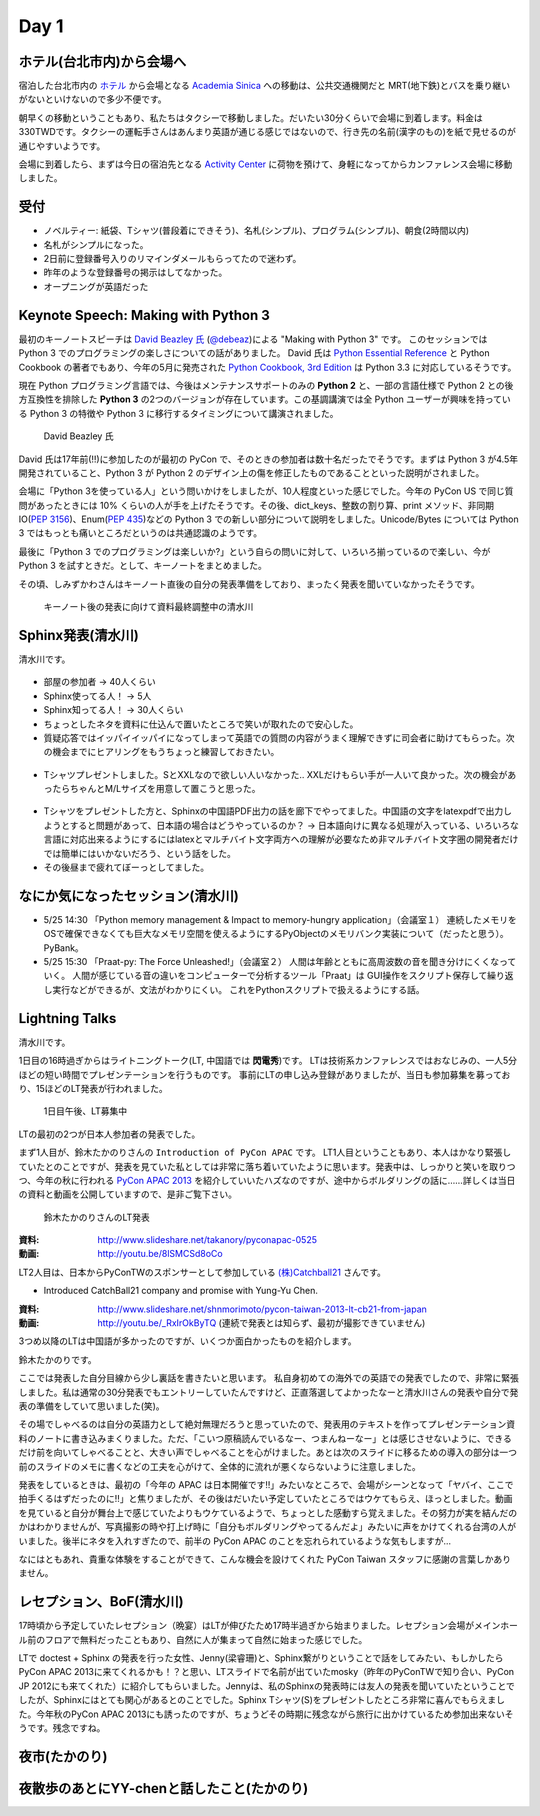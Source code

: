 =======
 Day 1
=======

ホテル(台北市内)から会場へ
==========================
宿泊した台北市内の `ホテル <http://www.fortunehiyahotel.com/main/getLanguage/jp>`_ から会場となる
`Academia Sinica <http://www.sinica.edu.tw/main_e.shtml>`_ への移動は、公共交通機関だと MRT(地下鉄)とバスを乗り継いがないといけないので多少不便です。

朝早くの移動ということもあり、私たちはタクシーで移動しました。だいたい30分くらいで会場に到着します。料金は330TWDです。タクシーの運転手さんはあんまり英語が通じる感じではないので、行き先の名前(漢字のもの)を紙で見せるのが通じやすいようです。

会場に到着したら、まずは今日の宿泊先となる
`Activity Center <http://proj3.sinica.edu.tw/~gao/huo-dong/room-online-en.php>`_ に荷物を預けて、身軽になってからカンファレンス会場に移動しました。

受付
====

- ノベルティー: 紙袋、Tシャツ(普段着にできそう)、名札(シンプル)、プログラム(シンプル)、朝食(2時間以内)
- 名札がシンプルになった。
- 2日前に登録番号入りのリマインダメールもらってたので迷わず。
- 昨年のような登録番号の掲示はしてなかった。
- オープニングが英語だった

Keynote Speech: Making with Python 3
====================================
最初のキーノートスピーチは `David Beazley 氏 <http://www.dabeaz.com/>`_ (`@debeaz <https://twitter.com/dabeaz>`_)による "Making with Python 3" です。
このセッションでは Python 3 でのプログラミングの楽しさについての話がありました。
David 氏は `Python Essential Reference <http://www.amazon.com/Python-Essential-Reference-Developers-Library/dp/0672329786>`_ と
Python Cookbook の著者でもあり、今年の5月に発売された
`Python Cookbook, 3rd Edition <http://shop.oreilly.com/product/0636920027072.do>`_
は Python 3.3 に対応しているそうです。

現在 Python プログラミング言語では、今後はメンテナンスサポートのみの **Python 2** と、一部の言語仕様で Python 2 との後方互換性を排除した **Python 3** の2つのバージョンが存在しています。この基調講演では全 Python ユーザーが興味を持っている Python 3 の特徴や Python 3 に移行するタイミングについて講演されました。

.. figure:: /_static/david.jpg
   :width: 400

   David Beazley 氏

David 氏は17年前(!!)に参加したのが最初の PyCon で、そのときの参加者は数十名だったでそうです。まずは Python 3 が4.5年開発されていること、Python 3 が Python 2 のデザイン上の傷を修正したものであることといった説明がされました。

会場に「Python 3を使っている人」という問いかけをしましたが、10人程度といった感じでした。今年の PyCon US で同じ質問があったときには 10% くらいの人が手を上げたそうです。その後、dict_keys、整数の割り算、print メソッド、非同期IO(`PEP 3156 <http://www.python.org/dev/peps/pep-3156/>`_)、Enum(`PEP 435 <http://www.python.org/dev/peps/pep-0435/>`_)などの Python 3 での新しい部分について説明をしました。Unicode/Bytes については Python 3 ではもっとも痛いところだというのは共通認識のようです。

最後に「Python 3 でのプログラミングは楽しいか?」という自らの問いに対して、いろいろ揃っているので楽しい、今が Python 3 を試すときだ。として、キーノートをまとめました。

その頃、しみずかわさんはキーノート直後の自分の発表準備をしており、まったく発表を聞いていなかったそうです。

.. figure:: /_static/day1-shimizukawa-at-keynote1-time.jpg
   :width: 400

   キーノート後の発表に向けて資料最終調整中の清水川

Sphinx発表(清水川)
==================
清水川です。

.. todo:: 写真多い？→写真多ければ多分編集さんが削ると思われます。

.. todo:: Sphinx自体がなんなのかとかも簡単に説明してください。あと発表に至った経緯とかも(たかのり)

.. figure:: /_static/day1-shimizukawa-sphinx.jpg
   :width: 400

- 部屋の参加者 -> 40人くらい
- Sphinx使ってる人！ -> 5人
- Sphinx知ってる人！ -> 30人くらい

- ちょっとしたネタを資料に仕込んで置いたところで笑いが取れたので安心した。
- 質疑応答ではイッパイイッパイになってしまって英語での質問の内容がうまく理解できずに司会者に助けてもらった。次の機会までにヒアリングをもうちょっと練習しておきたい。

.. figure:: /_static/day1-shimizukawa-sphinx-atendees.jpg
   :width: 400

- Tシャツプレゼントしました。SとXXLなので欲しい人いなかった.. XXLだけもらい手が一人いて良かった。次の機会があったらちゃんとM/Lサイズを用意して置こうと思った。

.. figure:: /_static/day1-shimizukawa-sphinx-tshirt-present.jpg
   :width: 400

- Tシャツをプレゼントした方と、Sphinxの中国語PDF出力の話を廊下でやってました。中国語の文字をlatexpdfで出力しようとすると問題があって、日本語の場合はどうやっているのか？ -> 日本語向けに異なる処理が入っている、いろいろな言語に対応出来るようにするにはlatexとマルチバイト文字両方への理解が必要なため非マルチバイト文字圏の開発者だけでは簡単にはいかないだろう、という話をした。

- その後昼まで疲れてぼーっとしてました。



なにか気になったセッション(清水川)
==================================

- 5/25 14:30 「Python memory management & Impact to memory-hungry application」（会議室１）
  連続したメモリをOSで確保できなくても巨大なメモリ空間を使えるようにするPyObjectのメモリバンク実装について（だったと思う）。PyBank。


- 5/25 15:30 「Praat-py: The Force Unleashed!」（会議室２）
  人間は年齢とともに高周波数の音を聞き分けにくくなっていく。
  人間が感じている音の違いをコンピューターで分析するツール「Praat」は
  GUI操作をスクリプト保存して繰り返し実行などができるが、文法がわかりにくい。
  これをPythonスクリプトで扱えるようにする話。


Lightning Talks
===============
清水川です。

1日目の16時過ぎからはライトニングトーク(LT, 中国語では **閃電秀**)です。
LTは技術系カンファレンスではおなじみの、一人5分ほどの短い時間でプレゼンテーションを行うものです。
事前にLTの申し込み登録がありましたが、当日も参加募集を募っており、15ほどのLT発表が行われました。

.. figure:: /_static/day1-lt-recruitment.jpg
   :width: 400

   1日目午後、LT募集中

LTの最初の2つが日本人参加者の発表でした。

まず1人目が、鈴木たかのりさんの ``Introduction of PyCon APAC`` です。
LT1人目ということもあり、本人はかなり緊張していたとのことですが、発表を見ていた私としては非常に落ち着いていたように思います。発表中は、しっかりと笑いを取りつつ、今年の秋に行われる `PyCon APAC 2013`_ を紹介していいたハズなのですが、途中からボルダリングの話に……詳しくは当日の資料と動画を公開していますので、是非ご覧下さい。

.. figure:: /_static/day1-lt-takanory.jpg
   :width: 400

   鈴木たかのりさんのLT発表

:資料: http://www.slideshare.net/takanory/pyconapac-0525
:動画: http://youtu.be/8lSMCSd8oCo

.. _`PyCon APAC 2013`: http://apac-2013.pycon.jp/

LT2人目は、日本からPyConTWのスポンサーとして参加している `(株)Catchball21`_ さんです。

* Introduced CatchBall21 company and promise with Yung-Yu Chen.

:資料: http://www.slideshare.net/shnmorimoto/pycon-taiwan-2013-lt-cb21-from-japan
:動画: http://youtu.be/_RxIrOkByTQ (連続で発表とは知らず、最初が撮影できていません)

.. todo:: もうちょっと内容紹介する

.. _`(株)Catchball21`: https://www.cb21.co.jp/


3つめ以降のLTは中国語が多かったのですが、いくつか面白かったものを紹介します。

.. todo:: LTいくつか紹介

   * PyTesserというOCRエンジンのPythonブリッジ
     https://pypi.python.org/pypi/PyTesser ver 0.0.1
     PyTesserのバージョンは若すぎるけど、ブリッジしてるだけなら精度は
     Engine側次第かな

   * jenny(梁睿珊)のdoctest+sphinx
     day1-lt-jenny.jpg
     day1-lt-jenny-doctest.jpg
     http://www.slideshare.net/juishanliang/py-contw2013-doctest

鈴木たかのりです。

ここでは発表した自分目線から少し裏話を書きたいと思います。
私自身初めての海外での英語での発表でしたので、非常に緊張しました。私は通常の30分発表でもエントリーしていたんですけど、正直落選してよかったなーと清水川さんの発表や自分で発表の準備をしていて思いました(笑)。

その場でしゃべるのは自分の英語力として絶対無理だろうと思っていたので、発表用のテキストを作ってプレゼンテーション資料のノートに書き込みまくりました。ただ、「こいつ原稿読んでいるなー、つまんねーなー」とは感じさせないように、できるだけ前を向いてしゃべることと、大きい声でしゃべることを心がけました。あとは次のスライドに移るための導入の部分は一つ前のスライドのメモに書くなどの工夫を心がけて、全体的に流れが悪くならないように注意しました。

発表をしているときは、最初の「今年の APAC は日本開催です!!」みたいなところで、会場がシーンとなって「ヤバイ、ここで拍手くるはずだったのに!!」と焦りましたが、その後はだいたい予定していたところではウケてもらえ、ほっとしました。動画を見ていると自分が舞台上で感じていたよりもウケているようで、ちょっとした感動すら覚えました。その努力が実を結んだのかはわかりませんが、写真撮影の時や打上げ時に「自分もボルダリングやってるんだよ」みたいに声をかけてくれる台湾の人がいました。後半にネタを入れすぎたので、前半の PyCon APAC のことを忘れられているような気もしますが...

なにはともあれ、貴重な体験をすることができて、こんな機会を設けてくれた PyCon Taiwan スタッフに感謝の言葉しかありません。

.. 以下は予定していたLT
..
.. - Plone: Powerful Python based Content Management System - Takanori Suzuki
.. - Introduction to PyCon APAC 2013 in Japan - Takanori Suzuki
.. - WeasyPrint − bring the web to PDF and paper - Simon Sapin
.. - 用 Python 讓 Raspberry Pi 和臉部辨識來個小小相遇 (暫定) - 王興謙
.. - Bottle vs. Startup （微議程之 - 微框架 vs. 微創業） - 曾君宇
.. - Modularize your Django settings - 潘韋成
.. - Building a fast digit recognition solution with Python - 許家誠
.. - 3 個不同的 Python 組織文化 - Keith Yang
.. - 真蝦! 意外接到的 case - 陳炯廷
.. - Violent Python: Python in the dark side. - xatierlike Lee
.. - Dot.py - 陳建勳
.. - The Zen of Language Choice - TsungWei Hu
.. - doctest: 註解、測試一次搞定 - 梁睿珊


レセプション、BoF(清水川)
=========================
17時頃から予定していたレセプション（晩宴）はLTが伸びたため17時半過ぎから始まりました。レセプション会場がメインホール前のフロアで無料だったこともあり、自然に人が集まって自然に始まった感じでした。

.. todo:: レセプションの写真

LTで doctest + Sphinx の発表を行った女性、Jenny(梁睿珊)と、Sphinx繋がりということで話をしてみたい、もしかしたらPyCon APAC 2013に来てくれるかも！？と思い、LTスライドで名前が出ていたmosky（昨年のPyConTWで知り合い、PyCon JP 2012にも来てくれた）に紹介してもらいました。Jennyは、私のSphinxの発表時には友人の発表を聞いていたということでしたが、Sphinxにはとても関心があるとのことでした。Sphinx Tシャツ(S)をプレゼントしたところ非常に喜んでもらえました。今年秋のPyCon APAC 2013にも誘ったのですが、ちょうどその時期に残念ながら旅行に出かけているため参加出来ないそうです。残念ですね。

.. image:: /_static/jenny_and_shimizukawa.jpg
   :height: 400

.. todo:: BoFは並行でやってた

.. todo:: PyLadiesについて

.. image:: /_static/pyladies-taiwan.jpg
   :width: 400

夜市(たかのり)
==============

夜散歩のあとにYY-chenと話したこと(たかのり)
===========================================
